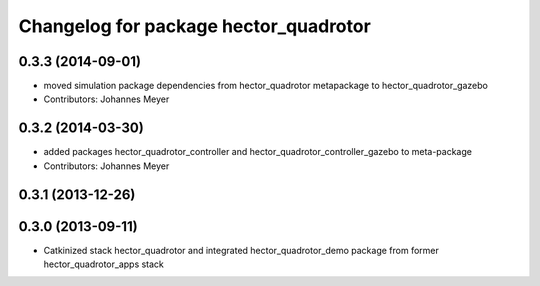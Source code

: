 ^^^^^^^^^^^^^^^^^^^^^^^^^^^^^^^^^^^^^^
Changelog for package hector_quadrotor
^^^^^^^^^^^^^^^^^^^^^^^^^^^^^^^^^^^^^^

0.3.3 (2014-09-01)
------------------
* moved simulation package dependencies from hector_quadrotor metapackage to hector_quadrotor_gazebo
* Contributors: Johannes Meyer

0.3.2 (2014-03-30)
------------------
* added packages hector_quadrotor_controller and hector_quadrotor_controller_gazebo to meta-package
* Contributors: Johannes Meyer

0.3.1 (2013-12-26)
------------------

0.3.0 (2013-09-11)
------------------
* Catkinized stack hector_quadrotor and integrated hector_quadrotor_demo package from former hector_quadrotor_apps stack
